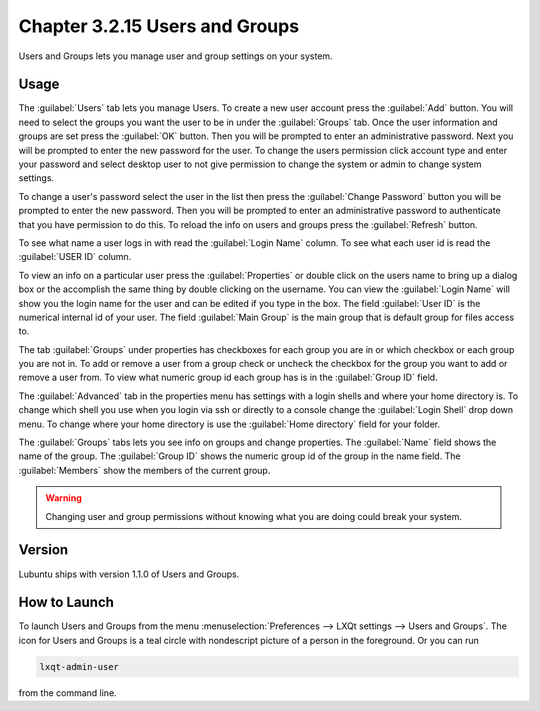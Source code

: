Chapter 3.2.15 Users and Groups
===============================

Users and Groups lets you manage user and group settings on your system. 

Usage
------
The :guilabel:`Users` tab lets you manage Users. To create a new user account press the :guilabel:`Add` button. You will need to select the groups you want the user to be in under the :guilabel:`Groups` tab. Once the user information and groups are set press the :guilabel:`OK` button. Then you will be prompted to enter an administrative password. Next you will be prompted to enter the new password for the user. To change the users permission click account type and enter your password and select desktop user to not give permission to change the system or admin to change system settings. 

To change a user's password select the user in the list then press the :guilabel:`Change Password` button you will be prompted to  enter the new password. Then you will be prompted to enter an administrative password to authenticate that you have permission to do this. To reload the info on users and groups press the :guilabel:`Refresh` button. 

To see what name a user logs in with read the :guilabel:`Login Name` column. To see what each user id is read the :guilabel:`USER ID` column.

.. image:: users_and_groups.png

To view an info on a particular user press the :guilabel:`Properties` or double click on the users name to bring up a dialog box or the accomplish the same thing by double clicking on the username. You can view the :guilabel:`Login Name` will show you the login name for the user and can be edited if you type in the box. The field :guilabel:`User ID` is the numerical internal id of your user. The field :guilabel:`Main Group` is the main group that is default group for files access to. 

.. image:: users-groups-general-prop.png

The tab :guilabel:`Groups` under properties has checkboxes for each group you are in or which checkbox or each group you are not in. To add or remove a user from a group check or uncheck the checkbox for the group you want to add or remove a user from. To view what numeric group id each group has is in the :guilabel:`Group ID` field.

.. image:: users-groups-group-prop.png

The :guilabel:`Advanced` tab in the properties menu has settings with a login shells and where your home directory is. To change which shell you use when you login via ssh or directly to a console change the :guilabel:`Login Shell` drop down menu. To change where your home directory is use the :guilabel:`Home directory` field for your folder.

.. image:: user-group-prop-advanced.png

The :guilabel:`Groups` tabs lets you see info on groups and change properties. The :guilabel:`Name` field shows the name of the group. The :guilabel:`Group ID` shows the numeric group id of the group in the name field. The :guilabel:`Members` show the members of the current group. 

.. image:: users_groups_groupstab.png

.. warning::

   Changing user and group permissions without knowing what you are doing could break your system.

Version
-------
Lubuntu ships with version 1.1.0 of Users and Groups. 

How to Launch
-------------
To launch Users and Groups from the menu :menuselection:`Preferences --> LXQt settings --> Users and Groups`. The icon for Users and Groups is a teal circle with nondescript picture of a person in the foreground. Or you can run

.. code:: 

   lxqt-admin-user 
   
from the command line.
